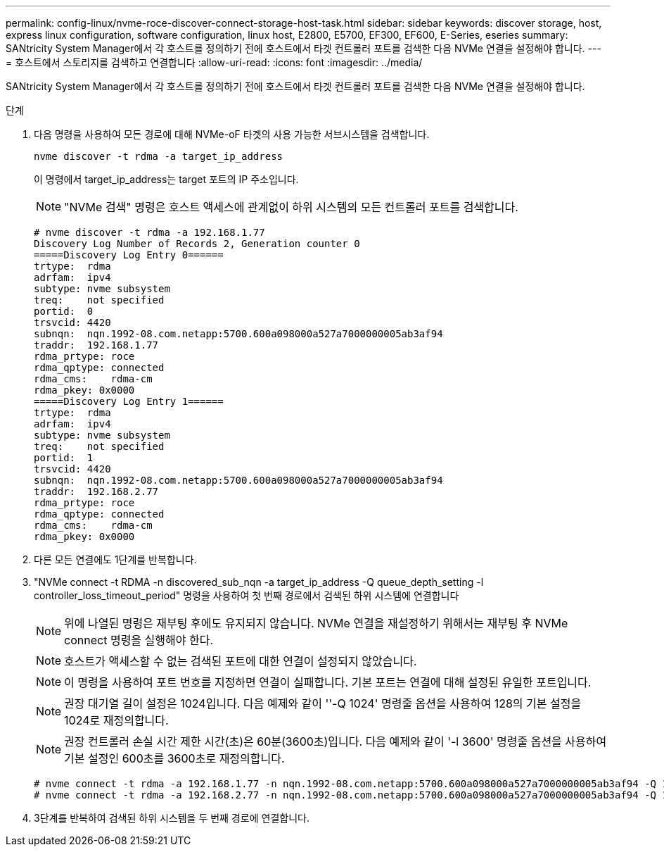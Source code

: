 ---
permalink: config-linux/nvme-roce-discover-connect-storage-host-task.html 
sidebar: sidebar 
keywords: discover storage, host, express linux configuration, software configuration, linux host, E2800, E5700, EF300, EF600, E-Series, eseries 
summary: SANtricity System Manager에서 각 호스트를 정의하기 전에 호스트에서 타겟 컨트롤러 포트를 검색한 다음 NVMe 연결을 설정해야 합니다. 
---
= 호스트에서 스토리지를 검색하고 연결합니다
:allow-uri-read: 
:icons: font
:imagesdir: ../media/


[role="lead"]
SANtricity System Manager에서 각 호스트를 정의하기 전에 호스트에서 타겟 컨트롤러 포트를 검색한 다음 NVMe 연결을 설정해야 합니다.

.단계
. 다음 명령을 사용하여 모든 경로에 대해 NVMe-oF 타겟의 사용 가능한 서브시스템을 검색합니다.
+
[listing]
----
nvme discover -t rdma -a target_ip_address
----
+
이 명령에서 target_ip_address는 target 포트의 IP 주소입니다.

+

NOTE: "NVMe 검색" 명령은 호스트 액세스에 관계없이 하위 시스템의 모든 컨트롤러 포트를 검색합니다.

+
[listing]
----
# nvme discover -t rdma -a 192.168.1.77
Discovery Log Number of Records 2, Generation counter 0
=====Discovery Log Entry 0======
trtype:  rdma
adrfam:  ipv4
subtype: nvme subsystem
treq:    not specified
portid:  0
trsvcid: 4420
subnqn:  nqn.1992-08.com.netapp:5700.600a098000a527a7000000005ab3af94
traddr:  192.168.1.77
rdma_prtype: roce
rdma_qptype: connected
rdma_cms:    rdma-cm
rdma_pkey: 0x0000
=====Discovery Log Entry 1======
trtype:  rdma
adrfam:  ipv4
subtype: nvme subsystem
treq:    not specified
portid:  1
trsvcid: 4420
subnqn:  nqn.1992-08.com.netapp:5700.600a098000a527a7000000005ab3af94
traddr:  192.168.2.77
rdma_prtype: roce
rdma_qptype: connected
rdma_cms:    rdma-cm
rdma_pkey: 0x0000
----
. 다른 모든 연결에도 1단계를 반복합니다.
. "NVMe connect -t RDMA -n discovered_sub_nqn -a target_ip_address -Q queue_depth_setting -l controller_loss_timeout_period" 명령을 사용하여 첫 번째 경로에서 검색된 하위 시스템에 연결합니다
+

NOTE: 위에 나열된 명령은 재부팅 후에도 유지되지 않습니다. NVMe 연결을 재설정하기 위해서는 재부팅 후 NVMe connect 명령을 실행해야 한다.

+

NOTE: 호스트가 액세스할 수 없는 검색된 포트에 대한 연결이 설정되지 않았습니다.

+

NOTE: 이 명령을 사용하여 포트 번호를 지정하면 연결이 실패합니다. 기본 포트는 연결에 대해 설정된 유일한 포트입니다.

+

NOTE: 권장 대기열 길이 설정은 1024입니다. 다음 예제와 같이 ''-Q 1024' 명령줄 옵션을 사용하여 128의 기본 설정을 1024로 재정의합니다.

+

NOTE: 권장 컨트롤러 손실 시간 제한 시간(초)은 60분(3600초)입니다. 다음 예제와 같이 '-l 3600' 명령줄 옵션을 사용하여 기본 설정인 600초를 3600초로 재정의합니다.

+
[listing]
----
# nvme connect -t rdma -a 192.168.1.77 -n nqn.1992-08.com.netapp:5700.600a098000a527a7000000005ab3af94 -Q 1024 -l 3600
# nvme connect -t rdma -a 192.168.2.77 -n nqn.1992-08.com.netapp:5700.600a098000a527a7000000005ab3af94 -Q 1024 -l 3600
----
. 3단계를 반복하여 검색된 하위 시스템을 두 번째 경로에 연결합니다.

